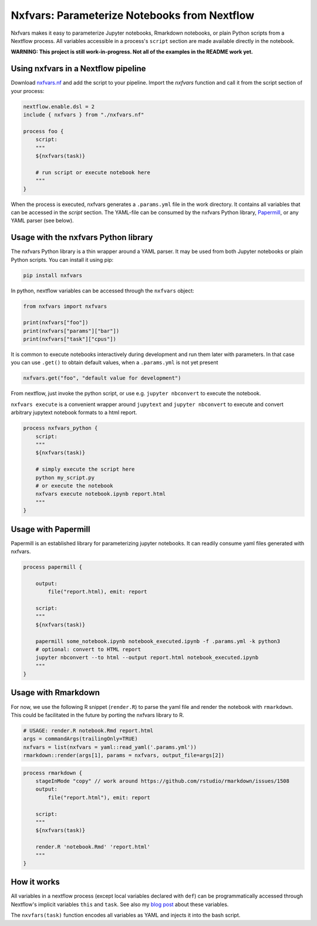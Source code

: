 Nxfvars: Parameterize Notebooks from Nextflow 
=============================================
|pytestworkflow| |pytest|


.. |pytest| image:: https://github.com/grst/nxfvars/actions/workflows/pytest-nxfvars-python.yml/badge.svg
     :target: https://github.com/grst/nxfvars/actions/workflows/pytest-nxfvars-python.yml
     :alt: CI test for the nxfvars python library
     
.. |pytestworkflow| image:: https://github.com/grst/nxfvars/actions/workflows/pytest-workflow-examples.yml/badge.svg
    :target: https://github.com/grst/nxfvars/actions/workflows/pytest-workflow-examples.yml
    :alt: Running the examples with pytest-workflow

Nxfvars makes it easy to parameterize Jupyter notebooks, Rmarkdown notebooks, or plain 
Python scripts from a Nextflow process. All variables accessible in
a process's ``script`` section are made available directly in the notebook.  

**WARNING: This project is still work-in-progress. Not all of the examples in the README work yet.**



Using nxfvars in a Nextflow pipeline
------------------------------------

Download `nxfvars.nf <lang/nextflow/nxfvars.nf>`_ and add the script to your pipeline. 
Import the `nxfvars` function and call it from the script section of your process: 

.. code-block:: nextflow

    nextflow.enable.dsl = 2
    include { nxfvars } from "./nxfvars.nf"

    process foo {
        script:
        """
        ${nxfvars(task)}

        # run script or execute notebook here
        """
    }

When the process is executed, nxfvars generates a ``.params.yml`` file
in the work directory. It contains all variables that can be accessed in the `script`
section. The YAML-file can be consumed by the nxfvars Python library,
`Papermill <https://papermill.readthedocs.io/en/latest/usage-parameterize.html>`_,
or any YAML parser (see below). 


Usage with the nxfvars Python library
-------------------------------------

The nxfvars Python library is a thin wrapper around a YAML parser. It may be used
from both Jupyter notebooks or plain Python scripts. You can install it using pip:

.. code-block:: bash

    pip install nxfvars

In python, nextflow variables can be accessed through the ``nxfvars`` object: 

.. code-block:: python

    from nxfvars import nxfvars
    
    print(nxfvars["foo"])
    print(nxfvars["params"]["bar"])
    print(nxfvars["task"]["cpus"])

It is common to execute notebooks interactively during development and run them later
with parameters. In that case you can use ``.get()`` to obtain default values, 
when a ``.params.yml`` is not yet present

.. code-block:: python

    nxfvars.get("foo", "default value for development")


From nextflow, just invoke the python script, or use e.g. ``jupyter nbconvert`` to 
execute the notebook. 

``nxfvars execute`` is a convenient wrapper around ``jupytext`` and
``jupyter nbconvert`` to execute and convert arbitrary jupytext notebook formats 
to a html report. 

.. code-block:: nextflow

    process nxfvars_python {
        script:
        """
        ${nxfvars(task)}

        # simply execute the script here
        python my_script.py
        # or execute the notebook
        nxfvars execute notebook.ipynb report.html        
        """
    }


Usage with Papermill
--------------------

Papermill is an established library for parameterizing jupyter notebooks. It can 
readily consume yaml files generated with nxfvars. 

.. code-block:: nextflow

    process papermill {

        output:
            file("report.html), emit: report

        script:
        """
        ${nxfvars(task)}

        papermill some_notebook.ipynb notebook_executed.ipynb -f .params.yml -k python3
        # optional: convert to HTML report
        jupyter nbconvert --to html --output report.html notebook_executed.ipynb
        """
    }

Usage with Rmarkdown
--------------------

For now, we use the following R snippet (``render.R``) to parse the yaml file and
render the notebook with ``rmarkdown``. This could be facilitated in the future by 
porting the nxfvars library to R. 

.. code-block:: R

    # USAGE: render.R notebook.Rmd report.html
    args = commandArgs(trailingOnly=TRUE)
    nxfvars = list(nxfvars = yaml::read_yaml('.params.yml'))
    rmarkdown::render(args[1], params = nxfvars, output_file=args[2])

.. code-block:: nextflow

    process rmarkdown {
        stageInMode "copy" // work around https://github.com/rstudio/rmarkdown/issues/1508
        output:
            file("report.html"), emit: report

        script:
        """
        ${nxfvars(task)}

        render.R 'notebook.Rmd' 'report.html'
        """
    }



How it works
------------

All variables in a nextflow process (except local variables declared with ``def``) can be 
programmatically accessed through Nextflow's implicit variables ``this`` and ``task``. 
See also my `blog post <https://grst.github.io/bioinformatics/2020/11/28/low-level-nextflow-hacking.html>`_
about these variables. 

The ``nxvfars(task)`` function encodes all variables as YAML and injects it into the 
bash script. 
